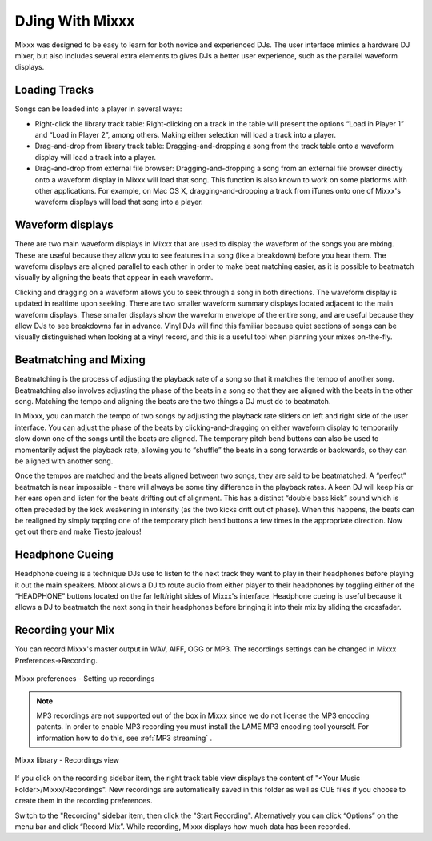 DJing With Mixxx
****************

Mixxx was designed to be easy to learn for both novice and experienced DJs. The
user interface mimics a hardware DJ mixer, but also includes several extra
elements to gives DJs a better user experience, such as the parallel waveform
displays.

Loading Tracks
==============

Songs can be loaded into a player in several ways:

* Right-click the library track table: Right-clicking on a track in the table
  will present the options “Load in Player 1” and “Load in Player 2”, among
  others. Making either selection will load a track into a player.
* Drag-and-drop from library track table: Dragging-and-dropping a song from the
  track table onto a waveform display will load a track into a player.
* Drag-and-drop from external file browser: Dragging-and-dropping a song from an
  external file browser directly onto a waveform display in Mixxx will load that
  song. This function is also known to work on some platforms with other
  applications. For example, on Mac OS X, dragging-and-dropping a track from iTunes
  onto one of Mixxx's waveform displays will load that song into a player.

Waveform displays
=================

There are two main waveform displays in Mixxx that are used to display the
waveform of the songs you are mixing. These are useful because they allow you to
see features in a song (like a breakdown) before you hear them. The waveform
displays are aligned parallel to each other in order to make beat matching
easier, as it is possible to beatmatch visually by aligning the beats that
appear in each waveform.

Clicking and dragging on a waveform allows you to seek through a song in both
directions. The waveform display is updated in realtime upon seeking. There are
two smaller waveform summary displays located adjacent to the main waveform
displays. These smaller displays show the waveform envelope of the entire song,
and are useful because they allow DJs to see breakdowns far in advance. Vinyl
DJs will find this familiar because quiet sections of songs can be visually
distinguished when looking at a vinyl record, and this is a useful tool when
planning your mixes on-the-fly.

Beatmatching and Mixing
=======================

Beatmatching is the process of adjusting the playback rate of a song so that it
matches the tempo of another song. Beatmatching also involves adjusting the
phase of the beats in a song so that they are aligned with the beats in the
other song. Matching the tempo and aligning the beats are the two things a DJ
must do to beatmatch.

In Mixxx, you can match the tempo of two songs by adjusting the playback rate
sliders on left and right side of the user interface. You can adjust the phase
of the beats by clicking-and-dragging on either waveform display to temporarily
slow down one of the songs until the beats are aligned. The temporary pitch bend
buttons can also be used to momentarily adjust the playback rate, allowing you
to “shuffle” the beats in a song forwards or backwards, so they can be aligned
with another song.

Once the tempos are matched and the beats aligned between two songs, they are
said to be beatmatched. A “perfect” beatmatch is near impossible - there will
always be some tiny difference in the playback rates. A keen DJ will keep his or
her ears open and listen for the beats drifting out of alignment. This has a
distinct “double bass kick” sound which is often preceded by the kick weakening
in intensity (as the two kicks drift out of phase). When this happens, the beats
can be realigned by simply tapping one of the temporary pitch bend buttons a few
times in the appropriate direction. Now get out there and make Tiesto jealous!

Headphone Cueing
================

Headphone cueing is a technique DJs use to listen to the next track they want to
play in their headphones before playing it out the main speakers. Mixxx allows a
DJ to route audio from either player to their headphones by toggling either of
the “HEADPHONE” buttons located on the far left/right sides of Mixxx's
interface. Headphone cueing is useful because it allows a DJ to beatmatch the
next song in their headphones before bringing it into their mix by sliding the
crossfader.


Recording your Mix
==================

You can record Mixxx's master output in WAV, AIFF, OGG or MP3.
The recordings settings can be changed in Mixxx Preferences->Recording.

.. figure:: ../_static/Mixxx-1.10-Preferences-Recording.png
   :align: center
   :width: 100%
   :figwidth: 100%
   :alt: Mixxx preferences - Setting up recordings
   :figclass: pretty-figures

   Mixxx preferences - Setting up recordings

.. note:: MP3 recordings are not supported out of the box in Mixxx since we do not
          license the MP3 encoding patents. In order to enable MP3 recording you must
          install the LAME MP3 encoding tool yourself.
          For information how to do this, see :ref:`MP3 streaming` .

.. figure:: ../_static/Mixxx-1.10-Library-Recordings.png
   :align: center
   :width: 100%
   :figwidth: 100%
   :alt: Mixxx library - Recordings view
   :figclass: pretty-figures

   Mixxx library - Recordings view

If you click on the recording sidebar item, the right track table view displays the content
of "<Your Music Folder>/Mixxx/Recordings". New recordings are automatically saved in this
folder as well as CUE files if you choose to create them in the recording preferences.

Switch to the "Recording" sidebar item, then click the "Start Recording". Alternatively
you can click “Options” on the menu bar and click “Record Mix”. While recording, Mixxx displays how much data has been recorded.
